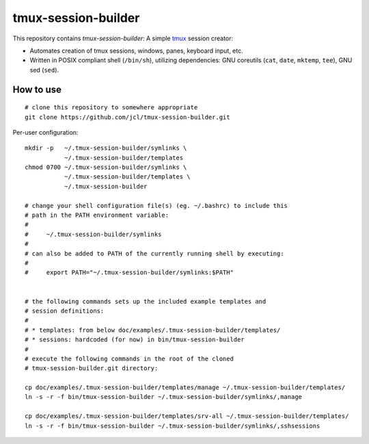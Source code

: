 ======================
 tmux-session-builder
======================


This repository contains `tmux-session-builder`: A simple tmux_ session creator:

* Automates creation of tmux sessions, windows, panes, keyboard input, etc.
* Written in POSIX compliant shell (``/bin/sh``), utilizing dependencies:
  GNU coreutils (``cat``, ``date``, ``mktemp``, ``tee``), GNU sed (``sed``).

.. _tmux: https://github.com/tmux/tmux/wiki


How to use
==========

::

    # clone this repository to somewhere appropriate
    git clone https://github.com/jcl/tmux-session-builder.git

Per-user configuration::

    mkdir -p   ~/.tmux-session-builder/symlinks \
               ~/.tmux-session-builder/templates
    chmod 0700 ~/.tmux-session-builder/symlinks \
               ~/.tmux-session-builder/templates \
               ~/.tmux-session-builder

    # change your shell configuration file(s) (eg. ~/.bashrc) to include this
    # path in the PATH environment variable:
    #
    #     ~/.tmux-session-builder/symlinks
    #
    # can also be added to PATH of the currently running shell by executing:
    #
    #     export PATH="~/.tmux-session-builder/symlinks:$PATH"


    # the following commands sets up the included example templates and
    # session definitions:
    #
    # * templates: from below doc/examples/.tmux-session-builder/templates/
    # * sessions: hardcoded (for now) in bin/tmux-session-builder
    #
    # execute the following commands in the root of the cloned
    # tmux-session-builder.git directory:

    cp doc/examples/.tmux-session-builder/templates/manage ~/.tmux-session-builder/templates/
    ln -s -r -f bin/tmux-session-builder ~/.tmux-session-builder/symlinks/,manage

    cp doc/examples/.tmux-session-builder/templates/srv-all ~/.tmux-session-builder/templates/
    ln -s -r -f bin/tmux-session-builder ~/.tmux-session-builder/symlinks/,sshsessions
